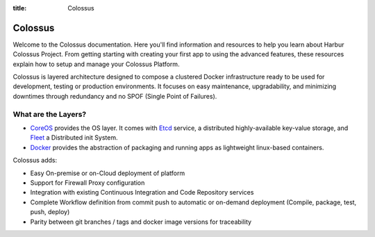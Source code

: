 :title: Colossus

Colossus
========

Welcome to the Colossus documentation. Here you'll find information and resources to help you learn about Harbur Colossus Project. From getting starting with creating your first app to using the advanced features, these resources explain how to setup and manage your Colossus Platform.

Colossus is layered architecture designed to compose a clustered Docker infrastructure ready to be used for development, testing or production environments. It focuses on easy maintenance, upgradability, and minimizing downtimes through redundancy and no SPOF (Single Point of Failures).

What are the Layers?
--------------------

* `CoreOS <https://coreos.com/>`_ provides the OS layer. It comes with `Etcd <https://github.com/coreos/etcd>`_ service, a distributed highly-available key-value storage, and `Fleet <https://github.com/coreos/fleet>`_ a Distributed init System.
* `Docker <https://www.docker.com/>`_ provides the abstraction of packaging and running apps as lightweight linux-based containers.

Colossus adds:

* Easy On-premise or on-Cloud deployment of platform
* Support for Firewall Proxy configuration
* Integration with existing Continuous Integration and Code Repository services
* Complete Workflow definition from commit push to automatic or on-demand deployment (Compile, package, test, push, deploy)
* Parity between git branches / tags and docker image versions for traceability

